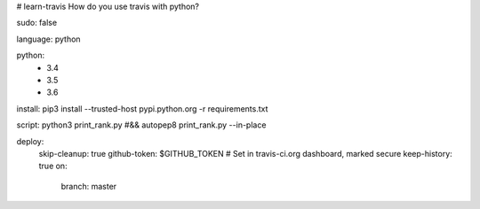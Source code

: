 # learn-travis
How do you use travis with python?

.. image:: https://travis-ci.org/Tim-Jackins/learn-travis.svg?branch=master
   :target: https://travis-ci.org/Tim-Jackins/learn-travis
   :alt: Travis CI Status
   
sudo: false

language: python

python:
	- 3.4
	- 3.5
	- 3.6

install: pip3 install --trusted-host pypi.python.org -r requirements.txt

script: python3 print_rank.py #&& autopep8 print_rank.py --in-place

deploy:
  skip-cleanup: true
  github-token: $GITHUB_TOKEN  # Set in travis-ci.org dashboard, marked secure
  keep-history: true
  on:
    branch: master